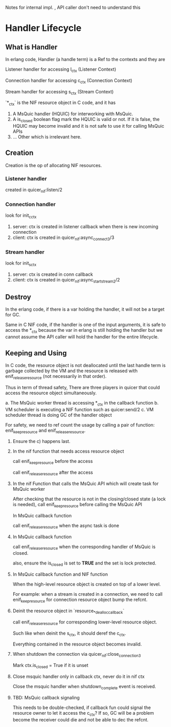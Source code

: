Notes for internal impl. , API caller don't need to understand this

* Handler Lifecycle
** What is Handler

In erlang code, Handler (a handle term) is a Ref to the contexts and they are

Listener handler for accessing l_ctx (Listener Context)

Connection handler for accessing c_ctx (Connection Context)

Stream handler for accessing s_ctx (Stream Context)

`*_ctx` is the NIF resource object in C code, and it has

1. A MsQuic handler (HQUIC) for interworking with MsQuic.
2. A is_closed boolean flag mark the HQUIC is valid or not.
   If it is false, the HQUIC may become invalid and it is not safe to use it for calling MsQuic APIs
3. ... Other which is irrelevant here.

** Creation

Creation is the op of allocating NIF resources.

*** Listener handler

created in quicer_nif:listen/2

*** Connection handler

look for init_c_ctx

1. server: ctx is created in listener callback when there is new incoming connection
2. client: ctx is created in quicer_nif:async_connect3/3

*** Stream handler

look for init_s_ctx

1. server: ctx is created in conn callback
2. client: ctx is created in quicer_nif:async_start_stream2/2

** Destroy

In the erlang code, if there is a var holding the handler, it will not be a target for GC.

Same in C NIF code, if the handler is one of the input arguments, it is safe to access the *_ctx because the var in erlang is still holding the handler but we cannot assume the API caller will hold the handler for the entire lifecycle.

** Keeping and Using

In C code, the resource object is not deallocated until the last handle term is garbage collected by the VM and the resource is released with enif_release_resource (not necessarily in that order).

Thus in term of thread safety, There are three players in quicer that could access the resource object simultaneously.

a. The MsQuic worker thread is accessing *_ctx in the callback function
b. VM scheduler is executing a NIF function such as quicer:send/2
c. VM scheduler thread is doing GC of the handler object

For safety, we need to ref count the usage by calling a pair of function: enif_keep_resource and enif_release_resource.

1. Ensure the c) happens last.

2. In the nif function that needs access resource object

   call enif_keep_resource before the access

   call enif_release_resource after the access

3. In the nif Function that calls the MsQuic API which will create task for MsQuic worker

   After checking that the resource is not in the closing/closed state (a lock is needed),
   call enif_keep_resource before calling the MsQuic API

   In MsQuic callback function

   call enif_release_resource when the async task is done

4. In MsQuic callback function

   call enif_release_resource when the corresponding handler of MsQuic is closed.

   also, ensure the is_closed is set to *TRUE* and the set is lock protected.

5. In MsQuic callback function and NIF function

   When the high-level resource object is created on top of a lower level.

   For example: when a stream is created in a connection, we need to call enif_keep_resource for connection resource object bump the refcnt.

6. Deinit the resource object in `resource_*_dealloc_callback`

   call enif_release_resource for corresponding lower-level resource object.

   Such like when deinit the s_ctx, it should deref the c_ctx.

   Everything contained in the resource object becomes invalid.

7. When shutdown the connection via quicer_nif:close_connection3

   Mark ctx.is_closed = True if it is unset

8. Close msquic handler only in callback ctx, never do it in nif ctx

   Close the msquic handler when shutdown_complete event is received.

9. TBD: MsQuic callback signaling

   This needs to be double-checked, if callback fun could signal the resource owner to let it access the c_ctx?
   If so, GC will be a problem become the receiver could die and not be able to dec the refcnt.
